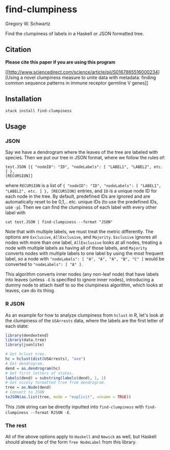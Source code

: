 * find-clumpiness

Gregory W. Schwartz

Find the clumpiness of labels in a Haskell or JSON formatted tree.

** Citation

*Please cite this paper if you are using this program*

[[http://www.sciencedirect.com/science/article/pii/S0167865516000234][Using a
novel clumpiness measure to unite data with metadata: finding common sequence
patterns in immune receptor germline V genes]]

** Installation

=stack install find-clumpiness=

** Usage

*** JSON
Say we have a dendrogram where the leaves of the tree are labeled with species.
Then we put our tree in JSON format, where we follow the rules of:

#+BEGIN_EXAMPLE
test.JSON [{ "nodeID": "ID", "nodeLabels": [ "LABEL1", "LABEL2", etc. ] },
[RECURSION]]
#+END_EXAMPLE

where =RECURSION= is a list of ={ "nodeID": "ID", "nodeLabels": [ "LABEL1",
"LABEL2", etc. ] }, [RECURSION]= entries, and =ID= is a unique node ID for each
node in the tree. By default, predefined IDs are ignored and are automatically
reset to be 0,1,.. etc. unique IDs (to use the predefined IDs, use =-p=). Then
we can find the clumpiness of each label with every other label with

=cat test.JSON | find-clumpiness --format "JSON"=

Note that with multiple labels, we must treat the metric differently. The
options are =Exclusive=, =AllExclusive=, and =Majority=. =Exclusive= ignores all
nodes with more than one label, =AllExclusive= looks at all nodes, treating a
node with multiple labels as having all of those labels, and =Majority= converts
nodes with multiple labels to one label by using the most frequent label, so a
node with ="nodeLabels": [ "A", "A", "A", "B", "C" ]= would be converted to
="nodeLabels": [ "A" ]=.

This algorithm converts inner nodes (any non-leaf node) that have labels into
leaves (unless =-E= is specified to ignore inner nodes), introducing a dummy
node to attach itself to so the clumpiness algorithm, which looks at leaves, can
do its thing.

*** R JSON

As an example for how to analyze clumpiness from =hclust= in R, let's look at
the clumpiness of the =USArrests= data, where the labels are the first letter of
each state:

#+BEGIN_SRC R
library(dendextend)
library(data.tree)
library(jsonlite)

# Get hclust tree.
hc = hclust(dist(USArrests), "ave")
# Get dendrogram.
dend = as.dendrogram(hc)
# Get first letters of states.
labels(dend) = substring(labels(dend), 1, 1)
# Get nicely formatted tree from dendrogram.
tree = as.Node(dend)
# Convert to JSON
toJSON(as.list(tree, mode = "explicit", unname = TRUE))
#+END_SRC

This =JSON= string can be directly inputted into =find-clumpiness= with
=find-clumpiness --format RJSON -E=.

*** The rest
All of the above options apply to =Haskell= and =Newick= as well, but Haskell
should already be of the form =Tree NodeLabel= from this library.
